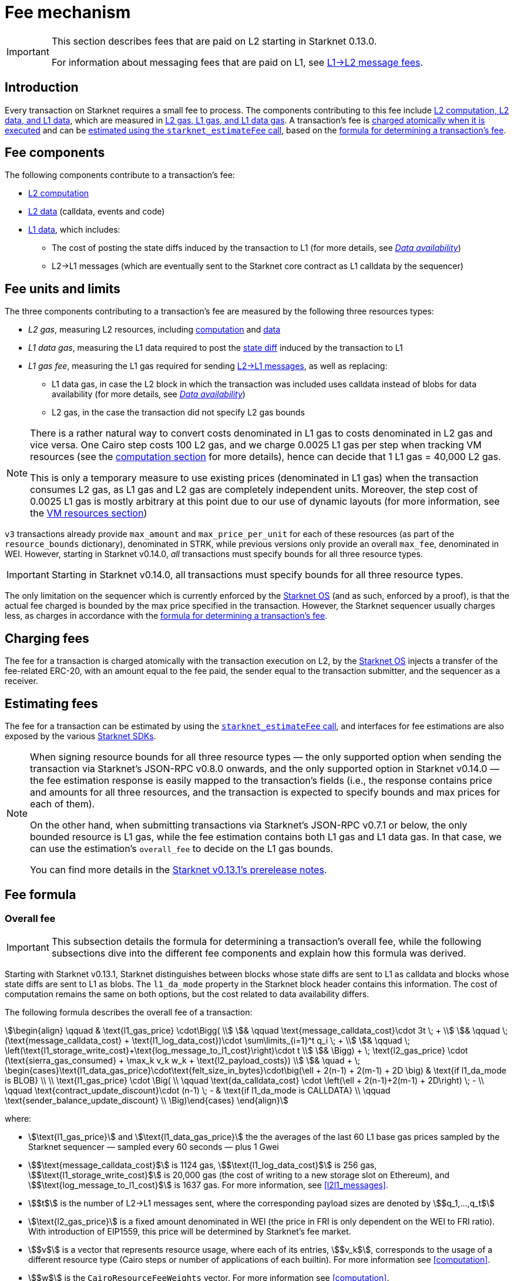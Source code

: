 
[id="gas-and-transaction-fees"]
= Fee mechanism

[IMPORTANT]
====
This section describes fees that are paid on L2 starting in Starknet 0.13.0.

For information about messaging fees that are paid on L1, see xref:network-architecture/messaging-mechanism.adoc#l1-l2-message-fees[L1→L2 message fees].
====

== Introduction

Every transaction on Starknet requires a small fee to process. The components contributing to this fee include xref:#What_do_we_price? [L2 computation, L2 data, and L1 data], which are measured in xref:#fee_units_and_limits[L2 gas, L1 gas, and L1 data gas]. A transaction's fee is xref:#when_is_the_fee_charged[charged atomically when it is executed] and can be xref:#estimating_fees[estimated using the `starknet_estimateFee` call], based on the xref:#overall_fee[formula for determining a transaction's fee]. 

== Fee components

The following components contribute to a transaction's fee:

* xref:#computation[L2 computation]
* xref:#l2_calldata[L2 data] (calldata, events and code)
* xref:#onchain_data_components[L1 data], which includes:
** The cost of posting the state diffs induced by the transaction to L1 (for more details, see xref:network-architecture/data-availability.adoc[_Data availability_])
** L2→L1 messages (which are eventually sent to the Starknet core contract as L1 calldata by the sequencer)

== Fee units and limits

The three components contributing to a transaction's fee are measured by the following three resources types:

* _L2 gas_, measuring L2 resources, including xref:#computation[computation] and xref:#l2_calldata[data]
* _L1 data gas_, measuring the L1 data required to post the xref:#storage_updates[state diff] induced by the transaction to L1
* _L1 gas fee_, measuring the L1 gas required for sending xref:#l_2-l_1_messages[L2→L1 messages], as well as replacing:
** L1 data gas, in case the L2 block in which the transaction was included uses calldata instead of blobs for data availability (for more details, see xref:network-architecture/data-availability.adoc[_Data availability_])
** L2 gas, in the case the transaction did not specify L2 gas bounds

[NOTE]
====
There is a rather natural way to convert costs denominated in L1 gas to costs denominated in L2 gas and vice versa.
One Cairo step costs 100 L2 gas, and we charge 0.0025 L1 gas per step 
when tracking VM resources (see the xref:#computation[computation section] for more details), hence can decide that 1 L1 gas = 40,000 L2 gas.

This is only a temporary measure to use existing prices (denominated in L1 gas) when the transaction consumes L2 gas, as L1 gas and L2 gas
are completely independent units. Moreover, the step cost of 0.0025 L1 gas 
is mostly arbitrary at this point due to our use of dynamic layouts (for more information, see the xref:#vm_resources[VM resources section])
====

`v3` transactions already provide `max_amount` and `max_price_per_unit` for each of these resources (as part of the `resource_bounds` dictionary), denominated in STRK, while previous versions only provide an overall `max_fee`, denominated in WEI. However, starting in Starknet v0.14.0, _all_ transactions must specify bounds for all three resource types. 

[IMPORTANT]
====
Starting in Starknet v0.14.0, all transactions must specify bounds for all three resource types. 
====

The only limitation on the sequencer which is currently enforced by the xref:network-architecture/os.adoc[Starknet OS] (and as such, enforced by a proof), is that the actual fee charged is bounded by the max price specified in the transaction. However, the Starknet sequencer usually charges less, as charges in accordance with the xref:#overall_fee[formula for determining a transaction's fee].

== Charging fees

The fee for a transaction is charged atomically with the transaction execution on L2, by the xref:network-architecture/os.adoc[Starknet OS] injects a transfer of the fee-related ERC-20, with an amount equal to the fee paid, the sender equal to the transaction submitter, and the sequencer as a receiver.

== Estimating fees

The fee for a transaction can be estimated by using the https://github.com/starkware-libs/starknet-specs/blob/v0.7.1/api/starknet_api_openrpc.json#L612[`starknet_estimateFee` call^], and interfaces for fee estimations are also exposed by the various xref:tools:devtools/interacting-with-starknet.adoc#sdks[Starknet SDKs].

[NOTE]
====
When signing resource bounds for all three resource types — the only supported option when sending the transaction via Starknet's JSON-RPC v0.8.0 onwards, and the only supported option in Starknet v0.14.0 —
the fee estimation response is easily mapped to the transaction's fields (i.e., the response contains price and amounts for all three resources, and the transaction is expected to specify bounds 
and max prices for each of them).

On the other hand, when submitting transactions via Starknet's JSON-RPC v0.7.1 or below, the only bounded resource is L1 gas, while the fee estimation contains both L1 gas and L1 data gas. 
In that case, we can use the estimation's `overall_fee` to decide on the L1 gas bounds.

You can find more details in the https://community.starknet.io/t/starknet-v0-13-1-pre-release-notes/113664#sdkswallets-how-to-use-the-new-fee-estimates-7[Starknet v0.13.1's prerelease notes^].
====

== Fee formula

=== Overall fee

[IMPORTANT]
====
This subsection details the formula for determining a transaction's overall fee, while the following subsections dive into the different fee components and explain how this formula was derived.
====

Starting with Starknet v0.13.1, Starknet distinguishes between blocks whose state diffs are sent to L1 as calldata and blocks whose state diffs are sent to L1 as blobs. The `l1_da_mode` property in the Starknet block header contains this information. The cost of computation remains the same on both options, but the cost related to data availability differs.

The following formula describes the overall fee of a transaction:

[stem]
++++
\begin{align}
\qquad & \text{l1_gas_price} \cdot\Bigg( \\
& \qquad \text{message_calldata_cost}\cdot 3t \; + \\
& \qquad \; (\text{message_calldata_cost} + \text{l1_log_data_cost})\cdot \sum\limits_{i=1}^t q_i \; + \\
& \qquad \; \left(\text{l1_storage_write_cost}+\text{log_message_to_l1_cost}\right)\cdot t \\
& \Bigg) + \; \text{l2_gas_price} \cdot (\text{sierra_gas_consumed} + \max_k v_k w_k + \text{l2_payload_costs}) \\
& \quad + \; \begin{cases}\text{l1_data_gas_price}\cdot\text{felt_size_in_bytes}\cdot\big(\ell + 2(n-1) + 2(m-1) + 2D \big) & \text{if l1_da_mode is BLOB} \\ \\ \text{l1_gas_price} \cdot \Big( \\ \qquad \text{da_calldata_cost} \cdot \left(\ell + 2(n-1)+2(m-1) + 2D\right) \; - \\ \qquad \text{contract_update_discount}\cdot (n-1) \; - & \text{if l1_da_mode is CALLDATA} \\ \qquad \text{sender_balance_update_discount} \\ \Big)\end{cases}
\end{align}
++++

where:

* stem:[\text{l1_gas_price}] and stem:[\text{l1_data_gas_price}] the the averages of the last 60 L1 base gas prices sampled by the Starknet sequencer — sampled every 60 seconds — plus 1 Gwei


* stem:[$\text{message_calldata_cost}$] is 1124 gas, stem:[$\text{l1_log_data_cost}$] is 256 gas, stem:[$\text{l1_storage_write_cost}$] is 20,000 gas (the cost of writing to a new storage slot on Ethereum), and stem:[$\text{log_message_to_l1_cost}$] is 1637 gas. For more information, see xref:#l2l1_messages[].

* stem:[$t$] is the number of L2->L1 messages sent, where the corresponding payload sizes are denoted by stem:[$q_1,...,q_t$]

* stem:[\text{l2_gas_price}] is a fixed amount denominated in WEI (the price in FRI is only dependent on the WEI to FRI ratio). With introduction of EIP1559, this price will be determined by Starknet's fee market.

* stem:[$v$] is a vector that represents resource usage, where each of its entries, stem:[$v_k$], corresponds to the usage of a different resource type (Cairo steps or number of applications of each builtin). For more information see xref:#computation[].

* stem:[$w$] is the `CairoResourceFeeWeights` vector. For more information see xref:#computation[].

* stem:[$\text{l2_payload_costs}$] is the gas cost of data sent over L2, which includes calldata, code, and event emission. For more details see xref:#l2_data[].

* stem:[$\text{felt_size_in_bytes}$] is 32 (the number of bytes required to encode a single STARK field element)

* stem:[$\ell$] is the number of contracts whose class was changed, which happens on contract deployment and when applying the `replace_class` syscall.

* stem:[$n$] is the number of unique contracts updated, which also includes changes to classes of existing contracts and contract deployments, even if the storage of the newly deployed contract is untouched (in other words, stem:[$n\ge\ell$]). Notice that stem:[$n\ge 1$] always holds, because the fee token contract is always updated, which does not incur any fee.

* stem:[$m$] is the number of values updated, not counting multiple updates for the same key. Notice that stem:[$m\ge 1$] always holds, because the sequencer's balance is always updated, which does not incur any fee.

* stem:[$D$] is 1 if the transaction is of type `DECLARE` and 0 otherwise, as declare transactions need to post on L1 the new class hash and compiled class hash which are added to the state.

* stem:[$\text{da_calldata_cost}$] is 551 gas, derived as follows: 
+
** 512 gas per 32-byte word for calldata
** ~100 gas for onchain hashing that happens for every word sent.
** a 10% discount for not incurring additional costs for repeated updates to the same storage slot within a single block

* stem:[$\text{contract_update_discount}$] is 312 gas. See more information in xref:#storage_updates[].

* stem:[\text{sender_balance_update_discount}] is stem:[$240$] gas. For more information, see xref:#storage_updates[].

[NOTE]
====
The same transaction can track both raw vm resources (reflected by stem:[$v_k$]) and Sierra gas, depending on what classes it goes through. For more details see the xref:#computation[].

If the transaction does not sign over L2 gas bounds (which will not be possible in Starknet v0.14.0), then stem:[$\text{l2_gas_price}$] in the above formula should be replaced by stem:[$\text{l1_gas_price}$] and the units of stem:[$w_k$] and stem:[$\text{l2_payload_costs}$] should correspond to the resource used by the transaction (L2 gas if it was signed on, L1 gas otherwise).
====

=== L2 computation

Measuring the L2 computation component of a transaction differs depending on the contract class version of the caller:

* For CairoZero classes or Sierra ≤ 1.6.0, computation is measured in xref:#vm_resources[VM resources] (steps and builtins)
* For Sierra ≥ 1.7.0, computation is measured in xref:#sierra_gas[Sierra gas]
+
[NOTE]
====
In Starknet v0.13.4, Sierra gas is only tracked if the parent call was also tracking Sierra gas, which means that if the account contract is Sierra 1.6.0 or older, VM resources will be tracked *throughout the entire transaction*. This condition may be relaxed in the future.
====

==== VM resources

A Cairo program execution yields an execution trace, and when proving a Starknet block, we aggregate all the transactions appearing in that block to the execution trace up to some maximal length stem:[$L$], derived from the specs of the proving machine and the desired proof latency.

Tracking the execution trace length associated with each transaction is simple, as each assertion over field elements, such as verifying addition/multiplication over the field, requires the same constant number of trace cells. Therefore, in a world without builtins, the fee assosiated with the L2 computation component of a transaction stem:[$tx$] should be correlated with stem:[$\text{TraceCells}[tx\]/L$].

When we introduce builtins into the equation, we need to consider an a priori limit for each builtin in the proof. This set of limits is known as the proof's _layout_, which determines the ratio between steps and each builtin. 

[IMPORTANT]
====
Today, Starknet's prover is able to dynamically choose a layout based on a given block resource's consumption, i.e. there is no longer an a priori fixed layout. 
However, pricing for old classes still behaves as if we are using a fixed layout.
====

For example, consider that the prover can process a trace with the following limits:

[%autowidth]
|===
| Up to 500,000,000 Cairo steps | Up to 20,000,000 Pedersen hashes | Up to 4,000,000 signature verifications | Up to 10,000,000 range checks

|===

which means that a proof is closed and sent to L1 when any of these slots is filled. Now, suppose that a transaction uses 10K Cairo steps and 500 Pedersen hashes. At most 20M/500 = 40K such transactions can fit into the hypothetical trace, therefore its gas price should correlate with 1/40K of the cost of submitting proof (notice that this estimate ignores the number of Cairo steps as it is not the limiting factor, since 500M/10K > 20M/500).

With this example in mind, it is possible to formulate the exact fee associated with L2 computation. For each transaction, 
the sequencer calculates a vector, `CairoResourceUsage`, that contains the following:

* The number of Cairo steps.
* The number of applications of each Cairo builtin. For example, five range checks and two Pedersen hashes.

The sequencer crosses this information with the `CairoResourceFeeWeights` vector. For each resource type, either a Cairo step or a specific builtin application, `CairoResourceFeeWeights` has an entry that specifies the relative gas cost of that component in the proof.

Going back to the above example, if the cost of submitting a proof with 20,000,000 Pedersen hashes is roughly 5m gas, then the weight of the Pedersen builtin is 0.25 gas per application (5,000,000/20,000,000). The sequencer has a predefined weights vector, in accordance with the proof parameters.

The sequencer charges only according to the limiting factor. Therefore the fee is correlated with:

[stem]
++++
\max_k[\text{CairoResourceUsage}_k \cdot \text{CairoResourceFeeWeights}_k]
++++

where stem:[$k$] enumerates the Cairo resource components, that is the number of Cairo steps and builtins used.

The weights are listed in the following table:

[#gas_cost_per_cairo_step_or_builtin_step]
[%autowidth.stretch,options="header"]
|===
| Resource | L1 Gas cost

| Cairo step | 0.0025 gas/step
| Pedersen | 0.08 gas/application
| Poseidon | 0.08 gas/application
| Range check | 0.04 gas/application
| ECDSA | 5.12 gas/application
| Keccak | 5.12 gas/application
| Bitwise | 0.16 gas/application
| EC_OP | 2.56 gas/application
|===

==== Sierra gas

Sierra has a built-in gas accounting mechanism. We proceed to give a very rough description of the mechanism. 
For a comprehensive treatment of Sierra’s gas accounting, see the link:https://github.com/starkware-libs/cairo/blob/main/docs/other/gas_blog_post.pdf[gas accounting post by CryptoExperts].

A Sierra program has a simple structure: types and function declaration, and then a sequence of libfunc applications. 
Libfuncs are the basic logical units of Sierra (think opcodes, for example, `u8_add` is a libfunc). 
The Cairo compiler defines a libfunc costs table, where the cost of each libfunc is determined by its expanded CASM generated via the Sierra → CASM compiler. 

__This cost is measured in “Sierra gas”, which has a 1-1 conversion with L2 gas (that is, a libfunc which costs 500 Sierra gas adds 500 to the overall tx’s L2 gas consumption).__  

While L2 gas accounts for “everything L2”, Sierra gas strictly deals in computation, hence the distinction in terminology. 
100 Sierra gas is the equivalent of 1 Cairo step, i.e. if a libfunc’s assembly includes 10 Cairo steps, it will cost 1000 gas units.

Sierra has special libfuncs for gas-handling, for example the `withdraw_gas` libfunc. 
If a function has no recursion or branching, the Cairo→Sierra compiler adds a single `withdraw_gas(C)` call in the beginning of the function, where `C` is the sum over the costs of the libfuncs included in the function. 
Whenever we have a branching instruction, before the actual branching, the compiler adds a call to `withdraw_gas(C)` where `C` is the maximal branch cost (in the latest compiler version, we added a call to redeposit\_gas with the difference on the cheaper branches).

Some costs, e.g. in the case of recursion, can only be known in runtime. 
This is where things get tricky. To handle such cases, the compiler constructs the call graph induced by the program, and asserts that every cycle includes a `withdraw_gas(X)` instruction, where `X` should cover the cost of a single run through the cycle.

Note that the naive gas accounting mechanism would have been to have a `withdraw_gas` instruction post every libfunc, but since `withdraw_gas` itself has some cost (reducing from a counter and handling the insufficient gas case), this would incur a large burden on the program. 
The above solution greatly reduces the overhead compared to the naive mechanism.

The difference in the tracking Sierra gas vs tracking VM resources (as explained in the previous section) can be summed in:

- max → sum  
- weights of builtins reflect trace cell consumption rather than an arbitrary layout

This means that for step-heavy transactions, the computation fee will most likely slightly increase, as you will also pay for the builtin consumption. On the other hand, builtin-heavy transactions will (depending on the builtin that maximized the old fee) become much cheaper (with the exception of Pedersen).

The Sierra gas costs of various builtins is described in the following table:

[#sierra_gas_per_builtin]
[%autowidth.stretch,options="header"]
|===
| Builtin | L2 gas cost |
| Range check | 70 |
| Pedersen | 4050 |
| Poseidon | 491 |
| Bitwise | 583 |
| ECDSA | - |
| EC_OP | 4085 |
| Keccak | - |
| ADD_MOD | 230 |
| MUL_MOD | 604 |
|===

Note that EC_OP and Keccak pricing is missing from the above table since they can not be accessed directly from Cairo contracts 
(as opposed to CairoZero contracts, which are no longer declarable). 
These operations are called from syscalls, whose price is determined by the underlying trace cell consumption of the builtins involved. 
To see the pricing for various syscalls in different Starknet versions, 
see the link:https://github.com/starkware-libs/sequencer/tree/main/crates/blockifier/resources[versioned constants] in the sequencer repository.

=== L1 data

The L1 data associated with a transaction is composed of three parts

* Storage updates
* L2→L1 messages
* Deployed contracts
* Declared classes (only relevant for `DECLARE` transactions, and adds two additional words)

==== Storage updates

Whenever a transaction updates some value in the storage of some contract, the following data is sent to L1:

* two 32-byte words per contract
* two 32-byte words for every updated storage value

Deploying a contract adds another word, since we need to specify the deployed contract's class hash.
For information on the exact data and its construction, see xref:architecture-and-concepts:network-architecture/data-availability.adoc#v0.11.0_format[Data availability].

[NOTE]
====
Only the most recent value reaches L1. So the transaction's fee only depends on the number of _unique_ storage updates. If the same storage cell is updated multiple times within the transaction, the fee remains that of a single update.
====

The following formula describes the storage update fee for a transaction 
(we only refer to the case of submitting data to L1 via blobs, for the calldata case, see the xref:#overall_fee_calldata[calldata-based formula]):

[stem]
++++
data\_gas\_price\cdot\text{felt_size_in_bytes}\cdot\bigg(2(n-1)+2(m-1) + \ell +2D \bigg)
++++

where:

* stem:[$n$] is the number of unique contracts updated, which also includes changes to classes of existing contracts and contract deployments, even if the storage of the newly deployed contract is untouched. In other words, stem:[$n\ge\ell$]. Notice that stem:[$n\ge 1$] always holds, because the fee token contract is always updated, which does not incur any fee.
* stem:[$m$] is the number of values updated, not counting multiple updates for the same key. Notice that stem:[$m\ge 1$] always holds, because the sequencer's balance is always updated, which does not incur any fee.
* stem:[$\ell$] is the number of contracts whose class was changed, which happens on contract deployment and when applying the `replace_class` syscall.
* stem:[$D$] is 1 if the transaction is of type `DECLARE` and 0 otherwise. Declare transactions need to post on L1 the new class hash and compiled class hash which are added to the state.
* stem:[$\text{felt_size_in_bytes}$] is 32, which is the number of bytes required to encode a single STARK field element.

[NOTE]
====
Improvements to the above pessimistic estimation might be gradually implemented in future versions of Starknet.

For example, if different transactions within the same block update the same storage cell, there is no need to charge for both transactions, because only the last value reaches L1. In the future, Starknet might include a refund mechanism for such cases.
====

==== L2->L1 messages

When a transaction that raises the `send_message_to_l1` syscall is included in a state update, the following data reaches L1:

* L2 sender address
* L1 destination address
* Payload size
* Payload (list of field elements)

Consequently, the gas cost associated with a single L2→L1 message is:


[stem]
++++
\begin{align}
\text{MESSAGE_COST} = & \; \text{message_calldata_cost}\cdot\left(3+\text{payload_size}\right) \; + \\
& + \text{l1_log_data_cost}\cdot\text{payload_size} \; + \\ 
& + \text{log_message_to_l1_cost} \; + \\
& + \text{l1_storage_write_cost}
\end{align}
++++

Where:

* stem:[$\text{message_calldata_cost}$] is 1124 gas. This is the sum of the 512 gas paid to the core contract on submitting the state update, and 612 gas paid for the submitting of the same word to the verifier contract (which incurs ~100 additional gas for hashing). That is, messages are sent to Ethereum twice.
* stem:[$\text{log_message_to_l1_cost}$] is 1637 gas. This is the fixed cost involved in emitting a `LogMessageToL1` event. This event has two topics and a data array, which adds two data words to the event, resulting in a total of stem:[$375+2\cdot 375+2\cdot 256$] gas (log opcode cost, topic cost, and two data words cost).
* stem:[$\text{l1_log_data_cost}$] is 256 gas, which is paid for every payload element during the emission of the `LogMessageToL1` event.
* stem:[$\text{l1_storage_write_cost}$] is 20,000 gas per message which is paid in order to store the message hash on the Starknet core contract. This recording of the message is what later enables the intended L1 contract to consume the message.


=== L2 data

As of Starknet v0.13.1 onwards, L2 data is taken into account during pricing. This includes:

* calldata: this includes transaction calldata (in the case of `INVOKE` transactions or `L1_HANDLER`), constructor calldata (in the case of `DEPLOY_ACCOUNT` transactions), and signatures
* events: data and keys of emitted events
* ABI: classes abi in `DECLARE` transactions (relevant only for `DECLARE` transactions of version ≥ 2)
* CASM bytecode (for all available `DECLARE` transactions, where in version ≥ 2 this refers to the compiled class)
* Sierra bytecode (relevant only for `DECLARE` transactions of version ≥ 2)

The pricing of the above components in terms of L1 gas is given by the following table:

|===
| Resource | L1 Gas cost

| Event key | 0.256 gas/felt
| Event data | 0.128 gas/felt
| Calldata | 0.128 gas/felt
| CASM bytecode | 1 gas/felt
| Sierra bytecode | 1 gas/felt
| ABI | 0.032 gas/character
|===

[NOTE]
====
When the transaction's L2 cost is paid for by L2 gas, the above numbers are translated via the standard conversion rate of: 1 L1 gas = 40,000 L2_gas
====